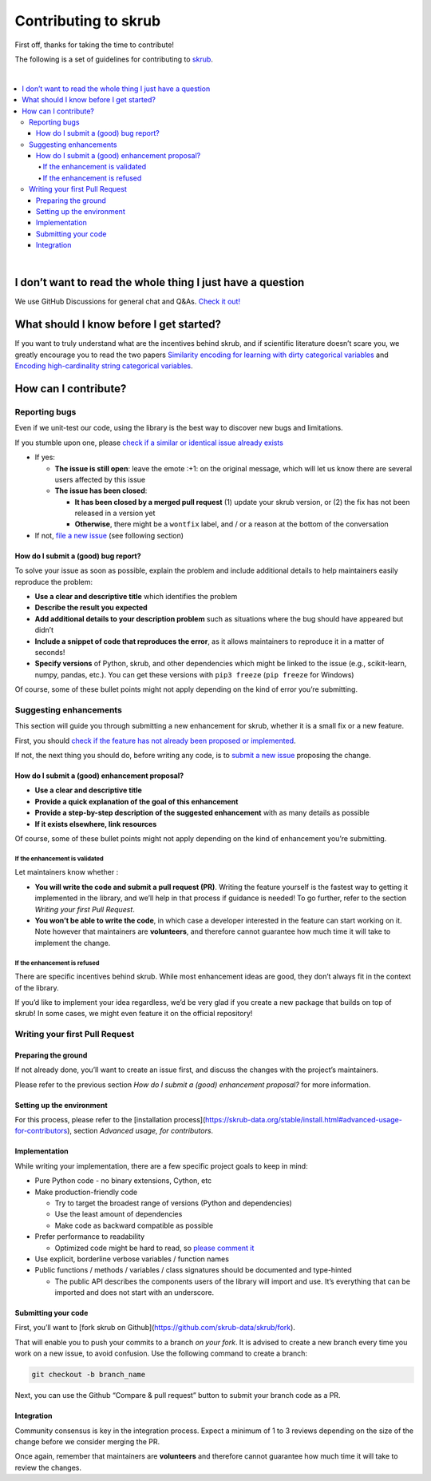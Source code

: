 Contributing to skrub
=========================

First off, thanks for taking the time to contribute!

The following is a set of guidelines for contributing to
`skrub <https://github.com/skrub-data/skrub>`__.

|

.. contents::
   :local:

|

I don’t want to read the whole thing I just have a question
------------------------------------------------------------

We use GitHub Discussions for general chat and Q&As. `Check it
out! <https://github.com/skrub-data/skrub/discussions>`__

What should I know before I get started?
----------------------------------------

If you want to truly understand what are the incentives behind
skrub, and if scientific literature doesn’t scare you, we greatly
encourage you to read the two papers `Similarity encoding for learning
with dirty categorical variables <https://hal.inria.fr/hal-01806175>`__
and `Encoding high-cardinality string categorical
variables <https://hal.inria.fr/hal-02171256v4>`__.

How can I contribute?
---------------------

Reporting bugs
~~~~~~~~~~~~~~

Even if we unit-test our code, using the library is the best way to
discover new bugs and limitations.

If you stumble upon one, please `check if a similar or identical issue already
exists <https://github.com/skrub-data/skrub/issues?q=is%3Aissue>`__

- If yes:

  - **The issue is still open**: leave the emote :+1: on the original message,
    which will let us know there are several users affected by this issue
  - **The issue has been closed**:

    - **It has been closed by a merged pull request** (1) update your skrub version,
      or (2) the fix has not been released in a version yet
    - **Otherwise**, there might be a ``wontfix`` label, and / or a reason at the bottom of the conversation
- If not, `file a new issue <https://github.com/skrub-data/skrub/issues/new>`__ (see following section)

How do I submit a (good) bug report?
^^^^^^^^^^^^^^^^^^^^^^^^^^^^^^^^^^^^

To solve your issue as soon as possible, explain the problem and include
additional details to help maintainers easily reproduce the problem:

-  **Use a clear and descriptive title** which identifies the problem
-  **Describe the result you expected**
-  **Add additional details to your description problem** such as
   situations where the bug should have appeared but didn’t
-  **Include a snippet of code that reproduces the error**, as it allows
   maintainers to reproduce it in a matter of seconds!
-  **Specify versions** of Python, skrub, and other dependencies
   which might be linked to the issue (e.g., scikit-learn, numpy,
   pandas, etc.). You can get these versions with ``pip3 freeze``
   (``pip freeze`` for Windows)

Of course, some of these bullet points might not apply depending on the
kind of error you’re submitting.

Suggesting enhancements
~~~~~~~~~~~~~~~~~~~~~~~

This section will guide you through submitting a new enhancement for
skrub, whether it is a small fix or a new feature.

First, you should `check if the feature has not already been proposed or
implemented <https://github.com/skrub-data/skrub/pulls?q=is%3Apr>`__.

If not, the next thing you should do, before writing any code, is to
`submit a new
issue <https://github.com/skrub-data/skrub/issues/new>`__ proposing
the change.

How do I submit a (good) enhancement proposal?
^^^^^^^^^^^^^^^^^^^^^^^^^^^^^^^^^^^^^^^^^^^^^^

-  **Use a clear and descriptive title**
-  **Provide a quick explanation of the goal of this enhancement**
-  **Provide a step-by-step description of the suggested enhancement**
   with as many details as possible
-  **If it exists elsewhere, link resources**

Of course, some of these bullet points might not apply depending on the
kind of enhancement you’re submitting.

If the enhancement is validated
'''''''''''''''''''''''''''''''

Let maintainers know whether :

- **You will write the code and submit a pull request (PR)**.
  Writing the feature yourself is the fastest way to getting it
  implemented in the library, and we’ll help in that process if guidance
  is needed! To go further, refer to the section *Writing your first Pull Request*.
- **You won’t be able to write the code**, in which case a
  developer interested in the feature can start working on it. Note
  however that maintainers are **volunteers**, and therefore cannot
  guarantee how much time it will take to implement the change.

If the enhancement is refused
'''''''''''''''''''''''''''''

There are specific incentives behind skrub. While most enhancement
ideas are good, they don’t always fit in the context of the library.

If you’d like to implement your idea regardless, we’d be very glad if
you create a new package that builds on top of skrub! In some cases,
we might even feature it on the official repository!

Writing your first Pull Request
~~~~~~~~~~~~~~~~~~~~~~~~~~~~~~~

Preparing the ground
^^^^^^^^^^^^^^^^^^^^

If not already done, you’ll want to create an issue first, and discuss
the changes with the project’s maintainers.

Please refer to the previous section *How do I submit a (good)
enhancement proposal?* for more information.

Setting up the environment
^^^^^^^^^^^^^^^^^^^^^^^^^^

For this process, please refer to the [installation process](https://skrub-data.org/stable/install.html#advanced-usage-for-contributors),
section *Advanced usage, for contributors*.

Implementation
^^^^^^^^^^^^^^

While writing your implementation, there are a few specific project
goals to keep in mind:

- Pure Python code - no binary extensions, Cython, etc
- Make production-friendly code

  - Try to target the broadest range of versions (Python and dependencies)
  - Use the least amount of dependencies
  - Make code as backward compatible as possible
- Prefer performance to readability

  - Optimized code might be hard to read, so
    `please comment it <https://stackoverflow.blog/2021/12/23/best-practices-for-writing-code-comments/>`__
- Use explicit, borderline verbose variables / function names
- Public functions / methods / variables / class signatures should be documented
  and type-hinted

  - The public API describes the components users of the
    library will import and use. It’s everything that can be imported and
    does not start with an underscore.

Submitting your code
^^^^^^^^^^^^^^^^^^^^

First, you’ll want to [fork skrub on Github](https://github.com/skrub-data/skrub/fork).

That will enable you to push your commits to a branch *on your fork*.
It is advised to create a new branch every time you work on a new issue,
to avoid confusion.
Use the following command to create a branch:

.. code:: console

   git checkout -b branch_name

Next, you can use the Github “Compare & pull request” button to submit
your branch code as a PR.

Integration
^^^^^^^^^^^

Community consensus is key in the integration process. Expect a minimum
of 1 to 3 reviews depending on the size of the change before we consider
merging the PR.

Once again, remember that maintainers are **volunteers** and therefore
cannot guarantee how much time it will take to review the changes.
